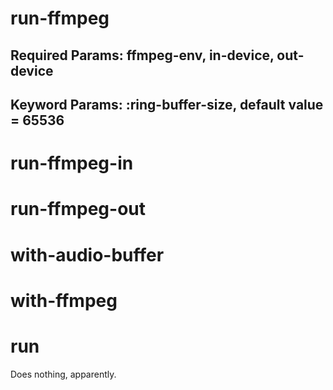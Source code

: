 * run-ffmpeg
** Required Params: ffmpeg-env, in-device, out-device
** Keyword Params: :ring-buffer-size, default value = 65536



* run-ffmpeg-in
* run-ffmpeg-out
* with-audio-buffer
* with-ffmpeg
* run

Does nothing, apparently.
